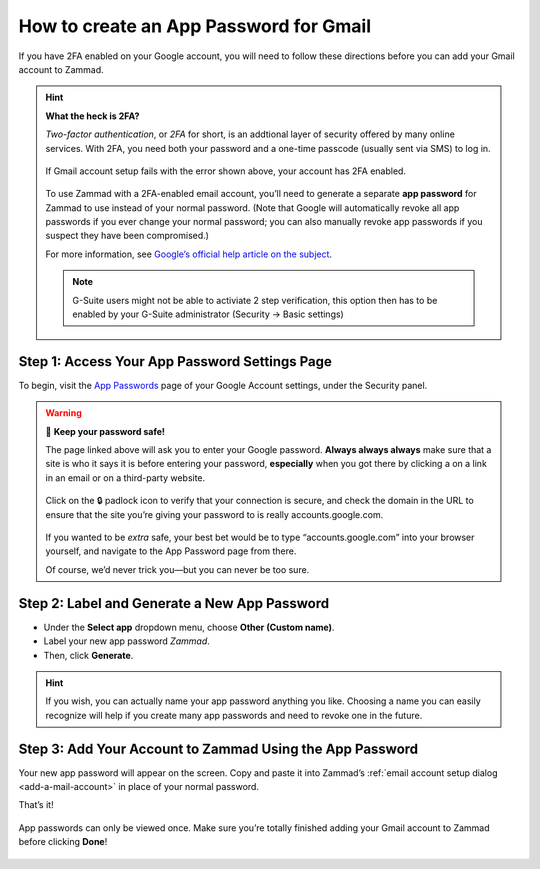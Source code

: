 How to create an App Password for Gmail
***************************************

If you have 2FA enabled on your Google account,
you will need to follow these directions
before you can add your Gmail account to Zammad.

.. hint:: **What the heck is 2FA?**

   *Two-factor authentication*, or *2FA* for short,
   is an addtional layer of security offered by many online services.
   With 2FA, you need both your password and a one-time passcode (usually sent via SMS) to log in.

   .. figure:: /images/channels/gmail/zammad-gmail-error-with-correct-password.png
      :alt: Screenshot of 2FA configuration error: “Application-specific password required.”
      :align: center

      If Gmail account setup fails with the error shown above,
      your account has 2FA enabled.

   To use Zammad with a 2FA-enabled email account,
   you’ll need to generate a separate **app password** for Zammad to use
   instead of your normal password.
   (Note that Google will automatically revoke all app passwords
   if you ever change your normal password;
   you can also manually revoke app passwords
   if you suspect they have been compromised.)

   For more information, see `Google’s official help article on the subject
   <https://support.google.com/accounts/answer/185833>`_.

   .. note:: G-Suite users might not be able to activiate 2 step verification, this option then has to be 
      enabled by your G-Suite administrator (Security → Basic settings)

Step 1: Access Your App Password Settings Page
^^^^^^^^^^^^^^^^^^^^^^^^^^^^^^^^^^^^^^^^^^^^^^

To begin, visit the `App Passwords <https://myaccount.google.com/apppasswords>`_ page
of your Google Account settings, under the Security panel.

.. warning:: 🙅 **Keep your password safe!**

   The page linked above will ask you to enter your Google password.
   **Always always always** make sure that a site is who it says it is before entering your password,
   **especially** when you got there by clicking a on a link in an email or on a third-party website.

   .. figure:: /images/channels/gmail/ssl-check.png
      :alt: Screenshot of security indicators in browser address bar
      :align: center

      Click on the 🔒 padlock icon to verify that your connection is secure,
      and check the domain in the URL to ensure
      that the site you’re giving your password to is really accounts.google.com.

   If you wanted to be *extra* safe,
   your best bet would be to type “accounts.google.com” into your browser yourself,
   and navigate to the App Password page from there.

   Of course, we’d never trick you—but you can never be too sure.

Step 2: Label and Generate a New App Password
^^^^^^^^^^^^^^^^^^^^^^^^^^^^^^^^^^^^^^^^^^^^^

* Under the **Select app** dropdown menu, choose **Other (Custom name)**.
* Label your new app password *Zammad*.
* Then, click **Generate**.

.. figure:: /images/channels/gmail/zammad-generate-google-app-password.gif
   :alt: Video walkthrough of app password generation process
   :align: center

.. hint:: If you wish, you can actually name your app password anything you like.
   Choosing a name you can easily recognize will help
   if you create many app passwords and need to revoke one in the future.

Step 3: Add Your Account to Zammad Using the App Password
^^^^^^^^^^^^^^^^^^^^^^^^^^^^^^^^^^^^^^^^^^^^^^^^^^^^^^^^^

Your new app password will appear on the screen.
Copy and paste it into Zammad’s :ref:`email account setup dialog <add-a-mail-account>`
in place of your normal password.

That’s it!

.. figure:: /images/channels/gmail/zammad-google-account_generated-password.png
   :alt: Screenshot of successfully generated app password
   :align: center

   App passwords can only be viewed once.
   Make sure you’re totally finished adding your Gmail account to Zammad before clicking **Done**!
